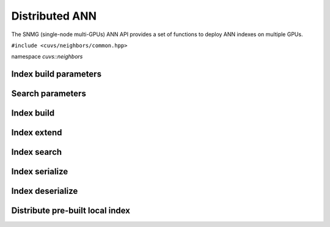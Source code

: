 Distributed ANN
===============

The SNMG (single-node multi-GPUs) ANN API provides a set of functions to deploy ANN indexes on multiple GPUs.

.. role:: py(code)
   :language: c++
   :class: highlight

``#include <cuvs/neighbors/common.hpp>``

namespace *cuvs::neighbors*

Index build parameters
----------------------

.. doxygengroup:: mg_cpp_index_params
    :project: cuvs
    :members:
    :content-only:

Search parameters
-----------------

.. doxygengroup:: mg_cpp_search_params
    :project: cuvs
    :members:
    :content-only:

Index build
-----------

.. doxygengroup:: mg_cpp_index_build
    :project: cuvs
    :members:
    :content-only:

Index extend
------------

.. doxygengroup:: mg_cpp_index_extend
    :project: cuvs
    :members:
    :content-only:

Index search
------------

.. doxygengroup:: mg_cpp_index_search
    :project: cuvs
    :members:
    :content-only:

Index serialize
---------------

.. doxygengroup:: mg_cpp_serialize
    :project: cuvs
    :members:
    :content-only:

Index deserialize
-----------------

.. doxygengroup:: mg_cpp_deserialize
    :project: cuvs
    :members:
    :content-only:

Distribute pre-built local index
--------------------------------

.. doxygengroup:: mg_cpp_distribute
    :project: cuvs
    :members:
    :content-only:
